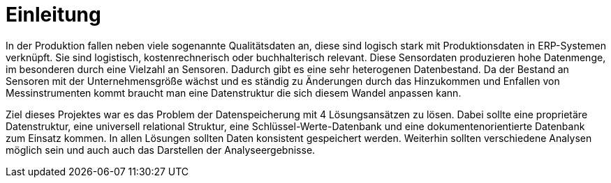 = Einleitung
:toc:
:toc-title: Inhaltsverzeichnis
:imagesdir: bilder


In der Produktion fallen neben viele sogenannte Qualitätsdaten an, diese sind logisch stark mit Produktionsdaten in
ERP-Systemen verknüpft. Sie sind logistisch, kostenrechnerisch oder buchhalterisch relevant. Diese Sensordaten produzieren
hohe Datenmenge, im besonderen durch eine Vielzahl an Sensoren. Dadurch gibt es eine sehr heterogenen Datenbestand.
Da der Bestand an Sensoren mit der Unternehmensgröße wächst und es ständig zu Änderungen durch das Hinzukommen und
Enfallen von Messinstrumenten kommt braucht man eine Datenstruktur die sich diesem Wandel anpassen kann.

Ziel dieses Projektes war es das Problem der Datenspeicherung mit 4 Lösungsansätzen zu lösen. Dabei sollte eine
proprietäre Datenstruktur, eine universell relational Struktur, eine Schlüssel-Werte-Datenbank und eine
dokumentenorientierte Datenbank zum Einsatz kommen. In allen Lösungen sollten Daten konsistent gespeichert werden.
Weiterhin sollten verschiedene Analysen möglich sein und auch auch das Darstellen der Analyseergebnisse.



